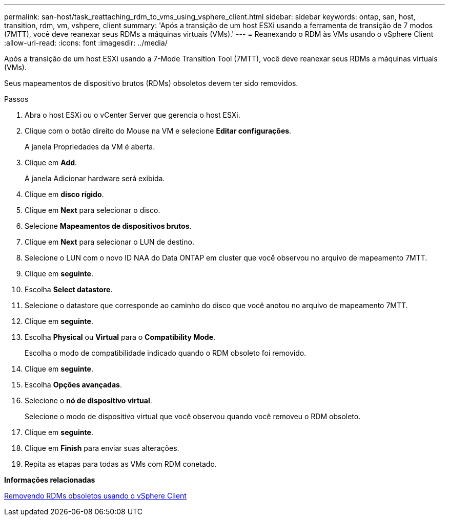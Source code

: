 ---
permalink: san-host/task_reattaching_rdm_to_vms_using_vsphere_client.html 
sidebar: sidebar 
keywords: ontap, san, host, transition, rdm, vm, vshpere, client 
summary: 'Após a transição de um host ESXi usando a ferramenta de transição de 7 modos (7MTT), você deve reanexar seus RDMs a máquinas virtuais (VMs).' 
---
= Reanexando o RDM às VMs usando o vSphere Client
:allow-uri-read: 
:icons: font
:imagesdir: ../media/


[role="lead"]
Após a transição de um host ESXi usando a 7-Mode Transition Tool (7MTT), você deve reanexar seus RDMs a máquinas virtuais (VMs).

Seus mapeamentos de dispositivo brutos (RDMs) obsoletos devem ter sido removidos.

.Passos
. Abra o host ESXi ou o vCenter Server que gerencia o host ESXi.
. Clique com o botão direito do Mouse na VM e selecione *Editar configurações*.
+
A janela Propriedades da VM é aberta.

. Clique em *Add*.
+
A janela Adicionar hardware será exibida.

. Clique em *disco rígido*.
. Clique em *Next* para selecionar o disco.
. Selecione *Mapeamentos de dispositivos brutos*.
. Clique em *Next* para selecionar o LUN de destino.
. Selecione o LUN com o novo ID NAA do Data ONTAP em cluster que você observou no arquivo de mapeamento 7MTT.
. Clique em *seguinte*.
. Escolha *Select datastore*.
. Selecione o datastore que corresponde ao caminho do disco que você anotou no arquivo de mapeamento 7MTT.
. Clique em *seguinte*.
. Escolha *Physical* ou *Virtual* para o *Compatibility Mode*.
+
Escolha o modo de compatibilidade indicado quando o RDM obsoleto foi removido.

. Clique em *seguinte*.
. Escolha *Opções avançadas*.
. Selecione o *nó de dispositivo virtual*.
+
Selecione o modo de dispositivo virtual que você observou quando você removeu o RDM obsoleto.

. Clique em *seguinte*.
. Clique em *Finish* para enviar suas alterações.
. Repita as etapas para todas as VMs com RDM conetado.


*Informações relacionadas*

xref:task_removing_stale_rdm_using_vsphere_client.adoc[Removendo RDMs obsoletos usando o vSphere Client]
